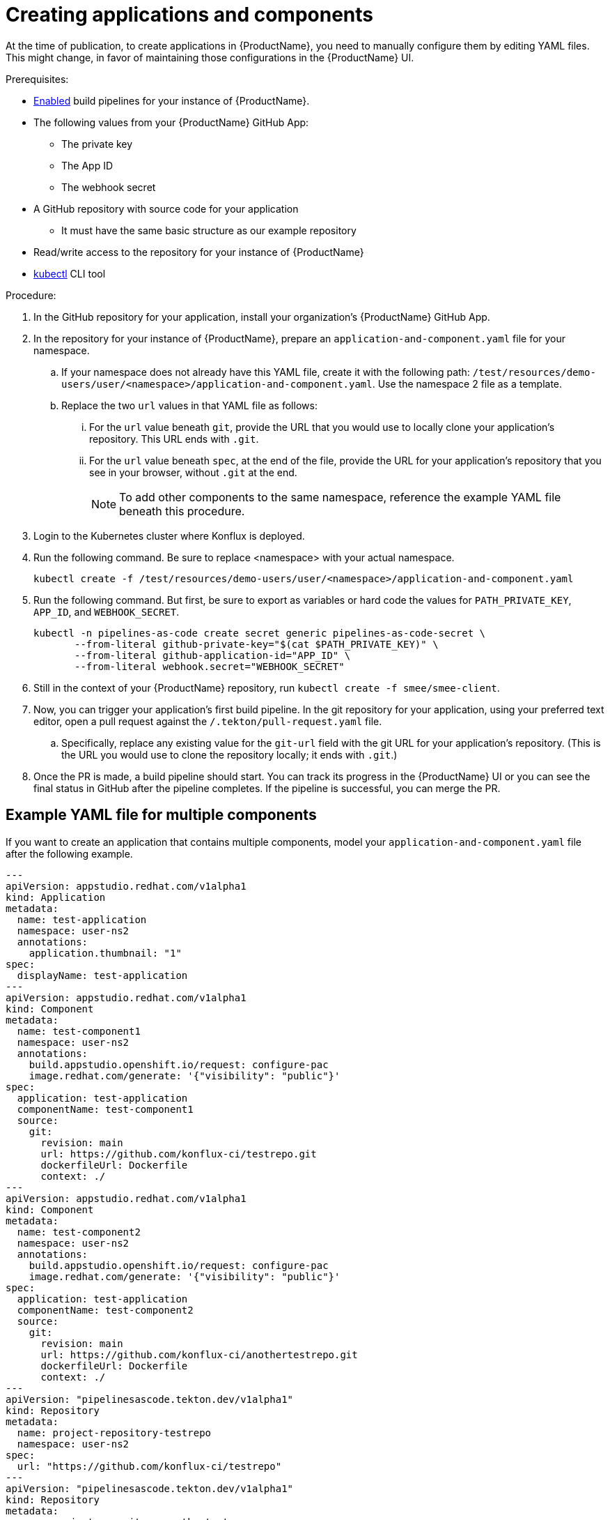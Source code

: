 = Creating applications and components

At the time of publication, to create applications in {ProductName}, you need to manually configure them by editing YAML files. This might change, in favor of maintaining those configurations in the {ProductName} UI.

.Prerequisites:

* xref:/advanced-how-tos/installing/enabling-builds.adoc[Enabled] build pipelines for your instance of {ProductName}.
* The following values from your {ProductName} GitHub App:
** The private key
** The App ID
** The webhook secret
* A GitHub repository with source code for your application 
** It must have the same basic structure as our example repository
* Read/write access to the repository for your instance of {ProductName} 
* link:https://kubernetes.io/docs/tasks/tools/[kubectl] CLI tool

.Procedure:

. In the GitHub repository for your application, install your organization’s {ProductName} GitHub App.
. In the repository for your instance of {ProductName}, prepare an `application-and-component.yaml` file for your namespace. 
.. If your namespace does not already have this YAML file, create it with the following path: `/test/resources/demo-users/user/<namespace>/application-and-component.yaml`. Use the namespace 2 file as a template.
.. Replace the two `url` values in that YAML file as follows:
... For the `url` value beneath `git`, provide the URL that you would use to locally clone your application’s repository. This URL ends with `.git`.
... For the `url` value beneath `spec`, at the end of the file, provide the URL for your application’s repository that you see in your browser, without `.git` at the end.
+
NOTE: To add other components to the same namespace, reference the example YAML file beneath this procedure. 
. Login to the Kubernetes cluster where Konflux is deployed. 
. Run the following command. Be sure to replace <namespace> with your actual namespace.
+
`kubectl create -f /test/resources/demo-users/user/<namespace>/application-and-component.yaml`
. Run the following command. But first, be sure to export as variables or hard code the values for `PATH_PRIVATE_KEY`, `APP_ID`, and `WEBHOOK_SECRET`.
+
[source]
--
kubectl -n pipelines-as-code create secret generic pipelines-as-code-secret \
       --from-literal github-private-key="$(cat $PATH_PRIVATE_KEY)" \
       --from-literal github-application-id="APP_ID" \
       --from-literal webhook.secret="WEBHOOK_SECRET"
--
. Still in the context of your {ProductName} repository, run `kubectl create -f smee/smee-client`.
. Now, you can trigger your application’s first build pipeline. In the git repository for your application, using your preferred text editor, open a pull request against the `/.tekton/pull-request.yaml` file. 
.. Specifically, replace any existing value for the `git-url` field with the git URL for your application’s repository. (This is the URL you would use to clone the repository locally; it ends with `.git`.)
. Once the PR is made, a build pipeline should start. You can track its progress in the {ProductName} UI or you can see the final status in GitHub after the pipeline completes. If the pipeline is successful, you can merge the PR.

== Example YAML file for multiple components

If you want to create an application that contains multiple components, model your `application-and-component.yaml` file after the following example.

[source]
--
---
apiVersion: appstudio.redhat.com/v1alpha1
kind: Application
metadata:
  name: test-application
  namespace: user-ns2
  annotations:
    application.thumbnail: "1"
spec:
  displayName: test-application
---
apiVersion: appstudio.redhat.com/v1alpha1
kind: Component
metadata:
  name: test-component1
  namespace: user-ns2
  annotations:
    build.appstudio.openshift.io/request: configure-pac
    image.redhat.com/generate: '{"visibility": "public"}'
spec:
  application: test-application
  componentName: test-component1
  source:
    git:
      revision: main
      url: https://github.com/konflux-ci/testrepo.git
      dockerfileUrl: Dockerfile
      context: ./
---
apiVersion: appstudio.redhat.com/v1alpha1
kind: Component
metadata:
  name: test-component2
  namespace: user-ns2
  annotations:
    build.appstudio.openshift.io/request: configure-pac
    image.redhat.com/generate: '{"visibility": "public"}'
spec:
  application: test-application
  componentName: test-component2
  source:
    git:
      revision: main
      url: https://github.com/konflux-ci/anothertestrepo.git
      dockerfileUrl: Dockerfile
      context: ./
---
apiVersion: "pipelinesascode.tekton.dev/v1alpha1"
kind: Repository
metadata:
  name: project-repository-testrepo
  namespace: user-ns2
spec:
  url: "https://github.com/konflux-ci/testrepo"
---
apiVersion: "pipelinesascode.tekton.dev/v1alpha1"
kind: Repository
metadata:
  name: project-repository-anothertestrepo
  namespace: user-ns2
spec:
  url: "https://github.com/konflux-ci/anothertestrepo"
--

== Finding the built images

After a pipeline completes with a built artifact, you may want to test the resulting image to ensure that it works properly. The `IMAGE_URL` Tekton result will be set to the pullspec for the image. This can be discovered using the UI or the CLI.

+
NOTE: Images build from pull request pipelines will be automatically deleted 5 days after they are built. This parameter can be changed by xref:/how-tos/configuring/customizing-the-build.adoc[customizing the build].

=== With the UI

All build PipelineRuns are visible in the {ProductName} UI. The location of these images in the OCI registry is reported on the *Activity* page.

.Procedure

In the console, complete the following steps to find the image pullspec for a completed PipelineRun:

. Navigate to the *Activity* > *Pipeline runs* tab.

. For the component whose SBOM you want to view, select its most recent pipeline run.

. Find the *Results* section at the bottom of the page and look for the `IMAGE_URL` row. It should resemble `quay.io/redhat-user-workloads/workspace-tenant/application/component:tag`. You can use the `IMAGE_DIGEST` provided as an alternate mechanism for referencing the image.

=== With the CLI

After the build PipelineRuns are completed from git push events, the Components are updated with the location of the artifact in the OCI registry.


.Prerequisites

* xref:/getting-started/cli.adoc[Login] to {ProductName}.

* Install the link:https://stedolan.github.io/jq/download/[jq] CLI tool.

.Procedure

In the CLI, complete the following steps to find the latest pullspec for a component:

. List your components.
+
[source]
----
$ oc get components
----
+
.Example output
+
[source]
----
NAME                               AGE   STATUS   REASON   TYPE
devfile-sample-go-basic-8wqt       8m54s True     OK       Updated
devfile-sample-python-basic-ikch   20d   True     OK       Updated
----

. Choose which component's image you want to discover. Then use `oc get` and the `jq` CLI tool to get the component image path.

+
[source]
----
$ oc get component <component name> -o json | jq '.status.containerImage'
----

. For convenience, you may want to save the image path to a local variable.
+
Example:
+
[source]
--
IMAGE=quay.io/redhat-user-workloads/workspace-tenant/application/component@sha256:<output omitted>
--